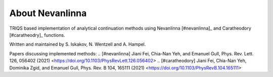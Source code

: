 .. _about:

About Nevanlinna
***************

TRIQS based implementation of analytical continuation methods using Nevanlinna [#nevanlinna]_ and Caratheodory [#caratheodry]_ functions.

Written and maintained by S. Iskakov, N. Wentzell and A. Hampel.

Papers discussing implemented methods:
.. [#nevanlinna] Jiani Fei, Chia-Nan Yeh, and Emanuel Gull, Phys. Rev. Lett. 126, 056402 (2021) <https://doi.org/10.1103/PhysRevLett.126.056402>
.. [#caratheodory] Jiani Fei, Chia-Nan Yeh, Dominika Zgid, and Emanuel Gull, Phys. Rev. B 104, 165111 (2021) <https://doi.org/10.1103/PhysRevB.104.165111>

